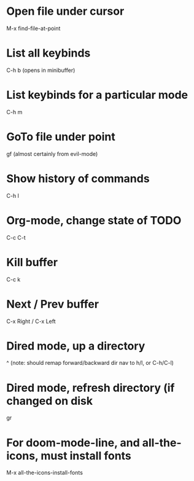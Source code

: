 * Open file under cursor
M-x find-file-at-point
  
* List all keybinds
C-h b (opens in minibuffer)

* List keybinds for a particular mode
C-h m

* GoTo file under point
gf (almost certainly from evil-mode)

* Show history of commands
C-h l

* Org-mode, change state of TODO
C-c C-t
  
* Kill buffer
C-c k

* Next / Prev buffer
C-x Right  / C-x Left

* Dired mode, up a directory
^
(note: should remap forward/backward dir nav to h/l, or C-h/C-l)
* Dired mode, refresh directory (if changed on disk
gr
* For doom-mode-line, and all-the-icons, must install fonts
M-x all-the-icons-install-fonts
